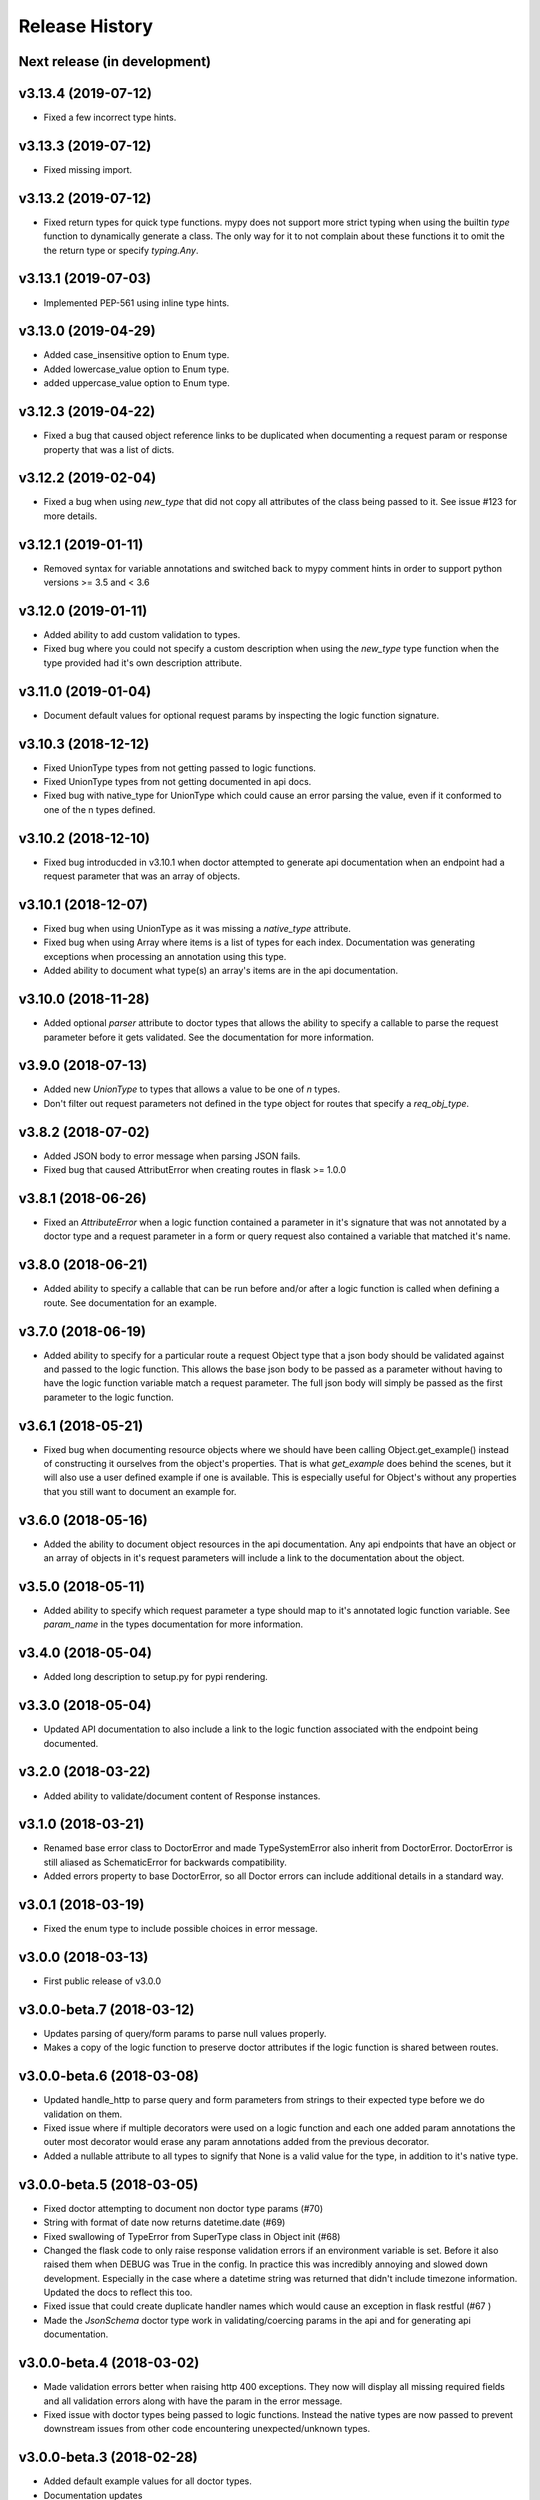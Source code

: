 Release History
===============

Next release (in development)
-----------------------------

v3.13.4 (2019-07-12)
--------------------

* Fixed a few incorrect type hints.

v3.13.3 (2019-07-12)
--------------------

* Fixed missing import.

v3.13.2 (2019-07-12)
--------------------

* Fixed return types for quick type functions. mypy does not support more
  strict typing when using the builtin `type` function to dynamically
  generate a class.  The only way for it to not complain about these
  functions it to omit the the return type or specify `typing.Any`.

v3.13.1 (2019-07-03)
--------------------

* Implemented PEP-561 using inline type hints.

v3.13.0 (2019-04-29)
--------------------

* Added case_insensitive option to Enum type.
* Added lowercase_value option to Enum type.
* added uppercase_value option to Enum type.

v3.12.3 (2019-04-22)
--------------------

* Fixed a bug that caused object reference links to be duplicated when documenting
  a request param or response property that was a list of dicts.

v3.12.2 (2019-02-04)
--------------------

* Fixed a bug when using `new_type` that did not copy all attributes of
  the class being passed to it.  See issue #123 for more details.

v3.12.1 (2019-01-11)
--------------------

* Removed syntax for variable annotations and switched back to mypy comment hints in
  order to support python versions >= 3.5 and < 3.6

v3.12.0 (2019-01-11)
--------------------

* Added ability to add custom validation to types.
* Fixed bug where you could not specify a custom description when using
  the `new_type` type function when the type provided had it's own description
  attribute.

v3.11.0 (2019-01-04)
--------------------

* Document default values for optional request params by inspecting
  the logic function signature.

v3.10.3 (2018-12-12)
--------------------

* Fixed UnionType types from not getting passed to logic functions.
* Fixed UnionType types from not getting documented in api docs.
* Fixed bug with native_type for UnionType which could cause an error parsing
  the value, even if it conformed to one of the n types defined.

v3.10.2 (2018-12-10)
--------------------

* Fixed bug introducded in v3.10.1 when doctor attempted to generate api
  documentation when an endpoint had a request parameter that was an array of
  objects.

v3.10.1 (2018-12-07)
--------------------

* Fixed bug when using UnionType as it was missing a `native_type` attribute.
* Fixed bug when using Array where items is a list of types for each index.
  Documentation was generating exceptions when processing an annotation using
  this type.
* Added ability to document what type(s) an array's items are in the api
  documentation.

v3.10.0 (2018-11-28)
--------------------

* Added optional `parser` attribute to doctor types that allows the ability
  to specify a callable to parse the request parameter before it gets validated.
  See the documentation for more information.

v3.9.0 (2018-07-13)
-------------------

* Added new `UnionType` to types that allows a value to be one of `n` types.
* Don't filter out request parameters not defined in the type object for routes
  that specify a `req_obj_type`.

v3.8.2 (2018-07-02)
-------------------

* Added JSON body to error message when parsing JSON fails.
* Fixed bug that caused AttributError when creating routes in flask >= 1.0.0

v3.8.1 (2018-06-26)
-------------------

* Fixed an `AttributeError` when a logic function contained a parameter in it's
  signature that was not annotated by a doctor type and a request parameter
  in a form or query request also contained a variable that matched it's name.

v3.8.0 (2018-06-21)
-------------------

* Added ability to specify a callable that can be run before and/or after
  a logic function is called when defining a route.  See documentation for
  an example.

v3.7.0 (2018-06-19)
-------------------

* Added ability to specify for a particular route a request Object type that
  a json body should be validated against and passed to the logic function.
  This allows the base json body to be passed as a parameter without having
  to have the logic function variable match a request parameter.  The full
  json body will simply be passed as the first parameter to the logic function.

v3.6.1 (2018-05-21)
-------------------

* Fixed bug when documenting resource objects where we should have been
  calling Object.get_example() instead of constructing it ourselves from
  the object's properties.  That is what `get_example` does behind the scenes,
  but it will also use a user defined example if one is available. This is
  especially useful for Object's without any properties that you still want to
  document an example for.

v3.6.0 (2018-05-16)
-------------------

* Added the ability to document object resources in the api documentation.
  Any api endpoints that have an object or an array of objects in it's request
  parameters will include a link to the documentation about the object.

v3.5.0 (2018-05-11)
-------------------

* Added ability to specify which request parameter a type should map to it's
  annotated logic function variable.  See `param_name` in the types 
  documentation for more information.

v3.4.0 (2018-05-04)
-------------------

* Added long description to setup.py for pypi rendering.

v3.3.0 (2018-05-04)
-------------------

- Updated API documentation to also include a link to the logic function
  associated with the endpoint being documented.

v3.2.0 (2018-03-22)
-------------------

- Added ability to validate/document content of Response instances.

v3.1.0 (2018-03-21)
-------------------

- Renamed base error class to DoctorError and made TypeSystemError also
  inherit from DoctorError. DoctorError is still aliased as SchematicError
  for backwards compatibility.
- Added errors property to base DoctorError, so all Doctor errors can include
  additional details in a standard way.

v3.0.1 (2018-03-19)
-------------------

- Fixed the enum type to include possible choices in error message.

v3.0.0 (2018-03-13)
-------------------

- First public release of v3.0.0

v3.0.0-beta.7 (2018-03-12)
--------------------------

- Updates parsing of query/form params to parse null values properly.
- Makes a copy of the logic function to preserve doctor attributes if
  the logic function is shared between routes.

v3.0.0-beta.6 (2018-03-08)
--------------------------

- Updated handle_http to parse query and form parameters from strings to
  their expected type before we do validation on them.
- Fixed issue where if multiple decorators were used on a logic function
  and each one added param annotations the outer most decorator would
  erase any param annotations added from the previous decorator.
- Added a nullable attribute to all types to signify that None is a valid value
  for the type, in addition to it's native type.


v3.0.0-beta.5 (2018-03-05)
--------------------------

- Fixed doctor attempting to document non doctor type params (#70)
- String with format of date now returns datetime.date (#69)
- Fixed swallowing of TypeError from SuperType class in Object init (#68)
- Changed the flask code to only raise response validation errors if an
  environment variable is set. Before it also raised them when DEBUG
  was True in the config. In practice this was incredibly annoying and
  slowed down development. Especially in the case where a datetime
  string was returned that didn't include timezone information. Updated
  the docs to reflect this too.
- Fixed issue that could create duplicate handler names which would
  cause an exception in flask restful (#67 )
- Made the `JsonSchema` doctor type work in validating/coercing params
  in the api and for generating api documentation.

v3.0.0-beta.4 (2018-03-02)
--------------------------

- Made validation errors better when raising http 400 exceptions.  They now
  will display all missing required fields and all validation errors along with
  have the param in the error message.
- Fixed issue with doctor types being passed to logic functions.  Instead the
  native types are now passed to prevent downstream issues from other code
  encountering unexpected/unknown types.

v3.0.0-beta.3 (2018-02-28)
--------------------------

- Added default example values for all doctor types.
- Documentation updates
- Updated doctor code to work agnostic of the framework so eventually
  other backends than flask could be used.

V3.0.0-beta (2018-02-27)
------------------------

- First beta release of 3.0. This is a backwards incompatible change.  It drops
  support for python 2 and defining request parameters through the usage of json
  schemas. It's still possible to use the json schemas from previous versions
  of doctor to generate new doctor types using doctor.types.json_schema_type.
  See the documentation for more information.


v1.4.0 (2018-03-13)
-------------------

- Added status_code to Response class.

v1.3.5 (2018-01-23)
-------------------

- Fixed a few deprecation warnings about inspect.getargspec when running
  doctor using python 3.  It will now use inspect.getfullargspec.  This
  also fixes the issue of not being able to use type hints on logic functions
  in python 3.

v1.3.4 (2017-12-04)
-------------------

- Removed set operation on decorators when applying them to the logic function.
  Since set types don't have an explicit order it caused unpredicatable
  behavior as the decorators weren't always applied to the logic function
  in the same order with every call.

v1.3.3 (2017-10-18)
-------------------

- Add request option to router HTTP method dictionary, which allows you to
  override the schema used to validate the request body.

v1.3.2 (2017-09-18)
-------------------

- Fixed response validation when the response was an instance of
  doctor.response.Response

v1.3.1 (2017-08-29)
-------------------

- Fixed bug when auto generating documentation for GET endpoints that contained
  a parameter that was an array or object.  It wasn't getting json dumped, so
  when the request was made to generate the example response it would get a
  400 error.
- Fixed a few typos and bugs in the README quick start example.

v1.3.0 (2017-08-11)
-------------------

- Added a Response class that can be returned from logic functions in order
  to add/modify response headers.

v1.2.2 (2017-07-10)
-------------------

- More fixes for Python 3.

v1.2.1 (2017-07-07)
-------------------

- Fixed sphinx build error encountered on Sphinx v1.6.1+ when checking if the
  http domain has already been added.

v1.2.0 (2017-07-07)
-------------------

- Added support for Python 3.

v1.1.4 (2017-05-04)
-------------------

- Updates doctor to not parse json bodies on GET/DELETE requests, and instead
  try to parse them from the query string or form parameters.
- Fixes a bug introducded in v1.1.3. This bug would only occur if a
  logic function was decorated and that decorator passed a positional
  argument to the logic function. Doctor would think the positional
  argument passed by the decorator was a required request parameter even
  if it was specified to be omitted in the router using omit_args.

v1.1.3 (2017-04-28)
-------------------

- Added new InternalError class to represent non-doctor internal errors.
- Updated sphinx pin version to be minimum 1.5.4 and added new `env` kwarg
  to make_field amd make_xref.
- Fixed bug where extra parameters passed on json requests would cause a `TypeError`
  if the logic function used a decorator.
- Made sure to make decorators a set when applying them to a logic function
  when creating routes.  This is to prevent a decorator from wrapping a
  function twice if it's defined at the logic level and handler level when
  creating routes.

v1.1.2 (2017-02-27)
-------------------

- Fixes a bug where the logic function wouldn't be undecorated properly.

v1.1.1 (2017-02-27)
-------------------

- Made logic function exceptions always raise when applicaiton is in
  debug mode.
- Updated error message to be clearer when a logic function raises an
  exception.

v1.1.0 (2017-02-20)
-------------------

- Added ability to override the schema used for an individual endpoint.

v1.0.1 (2017-02-17)
-------------------

- Making required changes to setup.py for pypi.

v1.0.0 (2017-02-16)
--------------------

- Initial release.
